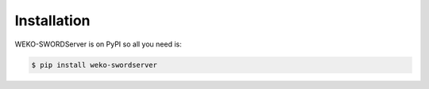 Installation
============

WEKO-SWORDServer is on PyPI so all you need is:

.. code-block:: console

   $ pip install weko-swordserver
